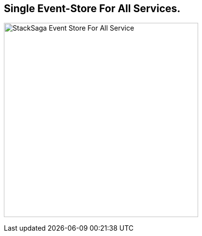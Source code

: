 == Single Event-Store For All Services. [[single_event_store_for_all_services]]

image:Architecture-Stacksaga-one-event-store-for-all-services.drawio.svg[alt="StackSaga Event Store For All Service",400]

